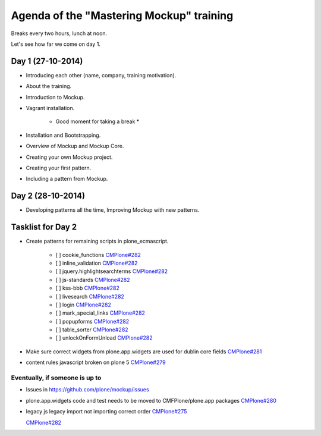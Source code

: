 Agenda of the "Mastering Mockup" training
=========================================

Breaks every two hours, lunch at noon.

Let's see how far we come on day 1.


Day 1 (27-10-2014)
------------------

- Introducing each other (name, company, training motivation).

- About the training.

- Introduction to Mockup.

- Vagrant installation.

    * Good moment for taking a break *

- Installation and Bootstrapping.

- Overview of Mockup and Mockup Core.

- Creating your own Mockup project.

- Creating your first pattern.

- Including a pattern from Mockup.


Day 2 (28-10-2014)
------------------

- Developing patterns all the time, Improving Mockup with new patterns.



Tasklist for Day 2
------------------

- Create patterns for remaining scripts in plone_ecmascript.

    - [ ] cookie_functions `CMPlone#282 <https://github.com/plone/Products.CMFPlone/issues/282>`_
    - [ ] inline_validation `CMPlone#282 <https://github.com/plone/Products.CMFPlone/issues/282>`_
    - [ ] jquery.highlightsearchterms `CMPlone#282 <https://github.com/plone/Products.CMFPlone/issues/282>`_
    - [ ] js-standards `CMPlone#282 <https://github.com/plone/Products.CMFPlone/issues/282>`_
    - [ ] kss-bbb `CMPlone#282 <https://github.com/plone/Products.CMFPlone/issues/282>`_
    - [ ] livesearch `CMPlone#282 <https://github.com/plone/Products.CMFPlone/issues/282>`_
    - [ ] login `CMPlone#282 <https://github.com/plone/Products.CMFPlone/issues/282>`_
    - [ ] mark_special_links `CMPlone#282 <https://github.com/plone/Products.CMFPlone/issues/282>`_
    - [ ] popupforms `CMPlone#282 <https://github.com/plone/Products.CMFPlone/issues/282>`_
    - [ ] table_sorter `CMPlone#282 <https://github.com/plone/Products.CMFPlone/issues/282>`_
    - [ ] unlockOnFormUnload `CMPlone#282 <https://github.com/plone/Products.CMFPlone/issues/282>`_

- Make sure correct widgets from plone.app.widgets are used for dublin core fields `CMPlone#281 <https://github.com/plone/Products.CMFPlone/issues/281>`_
- content rules javascript broken on plone 5 `CMPlone#279 <https://github.com/plone/Products.CMFPlone/issues/279>`_

Eventually, if someone is up to
+++++++++++++++++++++++++++++++

- Issues in https://github.com/plone/mockup/issues 
- plone.app.widgets code and test needs to be moved to CMFPlone/plone.app packages `CMPlone#280 <https://github.com/plone/Products.CMFPlone/issues/280>`_
- legacy js legacy import not importing correct order `CMPlone#275 <https://github.com/plone/Products.CMFPlone/issues/275>`_



  `CMPlone#282 <https://github.com/plone/Products.CMFPlone/issues/282>`_
